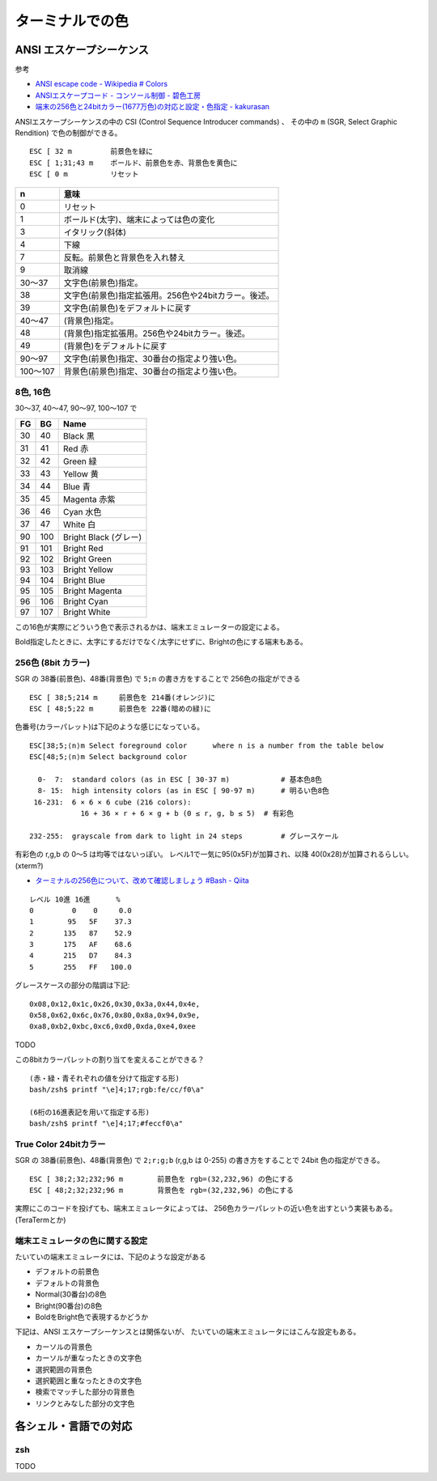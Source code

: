 ================================
ターミナルでの色
================================



ANSI エスケープシーケンス
================================

参考

- `ANSI escape code - Wikipedia # Colors <https://en.wikipedia.org/wiki/ANSI_escape_code#Colors>`__
- `ANSIエスケープコード - コンソール制御 - 碧色工房 <https://www.mm2d.net/main/prog/c/console-02.html>`__
- `端末の256色と24bitカラー(1677万色)の対応と設定・色指定 - kakurasan <https://kakurasan.blogspot.com/2017/06/term-256-and-16million-colors.html>`__

ANSIエスケープシーケンスの中の CSI (Control Sequence Introducer commands) 、
その中の ``m`` (SGR, Select Graphic Rendition) で色の制御ができる。

::

  ESC [ 32 m         前景色を緑に
  ESC [ 1;31;43 m    ボールド、前景色を赤、背景色を黄色に
  ESC [ 0 m          リセット


=========  ============================================================
n          意味
=========  ============================================================
0          リセット
1          ボールド(太字)、端末によっては色の変化
3          イタリック(斜体)
4          下線
7          反転。前景色と背景色を入れ替え
9          取消線
30〜37     文字色(前景色)指定。
38         文字色(前景色)指定拡張用。256色や24bitカラー。後述。
39         文字色(前景色)をデフォルトに戻す
40〜47     (背景色)指定。
48         (背景色)指定拡張用。256色や24bitカラー。後述。
49         (背景色)をデフォルトに戻す
90〜97     文字色(前景色)指定、30番台の指定より強い色。
100〜107   背景色(前景色)指定、30番台の指定より強い色。
=========  ============================================================


8色, 16色
----------------------

30〜37, 40〜47, 90〜97, 100〜107 で

== ===   ================
FG BG    Name
== ===   ================
30 40    Black 黒
31 41    Red 赤
32 42    Green 緑
33 43    Yellow 黄
34 44    Blue 青
35 45    Magenta 赤紫
36 46    Cyan 水色
37 47    White 白
90 100   Bright Black (グレー)
91 101   Bright Red
92 102   Bright Green
93 103   Bright Yellow
94 104   Bright Blue
95 105   Bright Magenta
96 106   Bright Cyan
97 107   Bright White
== ===   ================

この16色が実際にどういう色で表示されるかは、端末エミュレーターの設定による。

Bold指定したときに、太字にするだけでなく/太字にせずに、Brightの色にする端末もある。




256色 (8bit カラー)
-----------------------

SGR の 38番(前景色)、48番(背景色) で ``5;n`` の書き方をすることで 256色の指定ができる

::

  ESC [ 38;5;214 m     前景色を 214番(オレンジ)に
  ESC [ 48;5;22 m      前景色を 22番(暗めの緑)に


色番号(カラーパレット)は下記のような感じになっている。

::

  ESC[38;5;⟨n⟩m Select foreground color      where n is a number from the table below
  ESC[48;5;⟨n⟩m Select background color

    0-  7:  standard colors (as in ESC [ 30-37 m)            # 基本色8色
    8- 15:  high intensity colors (as in ESC [ 90-97 m)      # 明るい色8色
   16-231:  6 × 6 × 6 cube (216 colors):
              16 + 36 × r + 6 × g + b (0 ≤ r, g, b ≤ 5)  # 有彩色

  232-255:  grayscale from dark to light in 24 steps         # グレースケール


有彩色の r,g,b の 0〜5 は均等ではないっぽい。
レベル1で一気に95(0x5F)が加算され、以降 40(0x28)が加算されるらしい。(xterm?)

- `ターミナルの256色について、改めて確認しましょう #Bash - Qiita <https://qiita.com/Dooteeen/items/871f6804f5265e2baba8#%E6%9C%89%E5%BD%A9%E8%89%B2%E3%82%BE%E3%83%BC%E3%83%B3%E3%81%AB%E3%81%A4%E3%81%84%E3%81%A6>`__

::

  レベル 10進 16進      %
  0         0    0     0.0
  1        95   5F    37.3
  2       135   87    52.9
  3       175   AF    68.6
  4       215   D7    84.3
  5       255   FF   100.0

グレースケースの部分の階調は下記::

  0x08,0x12,0x1c,0x26,0x30,0x3a,0x44,0x4e,
  0x58,0x62,0x6c,0x76,0x80,0x8a,0x94,0x9e,
  0xa8,0xb2,0xbc,0xc6,0xd0,0xda,0xe4,0xee



TODO

この8bitカラーパレットの割り当てを変えることができる？

::

  (赤・緑・青それぞれの値を分けて指定する形)
  bash/zsh$ printf "\e]4;17;rgb:fe/cc/f0\a"

  (6桁の16進表記を用いて指定する形)
  bash/zsh$ printf "\e]4;17;#feccf0\a"




True Color 24bitカラー
--------------------------

SGR の 38番(前景色)、48番(背景色) で ``2;r;g;b`` (r,g,b は 0-255) の書き方をすることで 24bit 色の指定ができる。

::

  ESC [ 38;2;32;232;96 m        前景色を rgb=(32,232,96) の色にする
  ESC [ 48;2;32;232;96 m        背景色を rgb=(32,232,96) の色にする


実際にこのコードを投げても、端末エミュレータによっては、
256色カラーパレットの近い色を出すという実装もある。(TeraTermとか)



端末エミュレータの色に関する設定
----------------------------------------

たいていの端末エミュレータには、下記のような設定がある

- デフォルトの前景色
- デフォルトの背景色
- Normal(30番台)の8色
- Bright(90番台)の8色
- BoldをBright色で表現するかどうか

下記は、ANSI エスケープシーケンスとは関係ないが、
たいていの端末エミュレータにはこんな設定もある。

- カーソルの背景色
- カーソルが重なったときの文字色
- 選択範囲の背景色
- 選択範囲と重なったときの文字色
- 検索でマッチした部分の背景色
- リンクとみなした部分の文字色



各シェル・言語での対応
=============================


zsh
---------------

TODO
